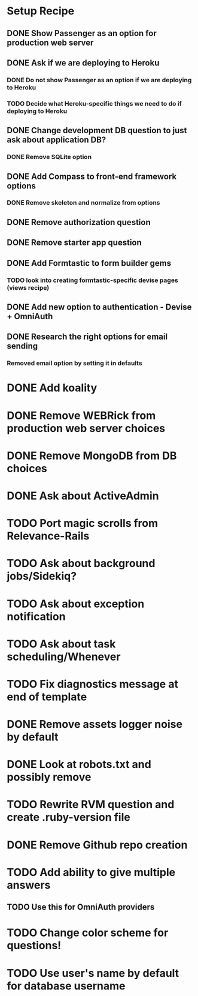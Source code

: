* Setup Recipe
** DONE Show Passenger as an option for production web server
** DONE Ask if we are deploying to Heroku
*** DONE Do not show Passenger as an option if we are deploying to Heroku
*** TODO Decide what Heroku-specific things we need to do if deploying to Heroku
** DONE Change development DB question to just ask about application DB?
*** DONE Remove SQLite option
** DONE Add Compass to front-end framework options
*** DONE Remove skeleton and normalize from options
** DONE Remove authorization question
** DONE Remove starter app question
** DONE Add Formtastic to form builder gems
*** TODO look into creating formtastic-specific devise pages (views recipe)
** DONE Add new option to authentication - Devise + OmniAuth
** DONE Research the right options for email sending
*** Removed email option by setting it in defaults
   

* DONE Add koality
* DONE Remove WEBRick from production web server choices
* DONE Remove MongoDB from DB choices
* DONE Ask about ActiveAdmin
* TODO Port magic scrolls from Relevance-Rails
* TODO Ask about background jobs/Sidekiq?
* TODO Ask about exception notification
* TODO Ask about task scheduling/Whenever
* TODO Fix diagnostics message at end of template
* DONE Remove assets logger noise by default
* DONE Look at robots.txt and possibly remove
* TODO Rewrite RVM question and create .ruby-version file
* DONE Remove Github repo creation
* TODO Add ability to give multiple answers
** TODO Use this for OmniAuth providers
   
* TODO Change color scheme for questions!
* TODO Use user's name by default for database username
